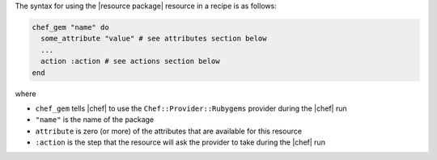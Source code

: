.. The contents of this file are included in multiple topics.
.. This file should not be changed in a way that hinders its ability to appear in multiple documentation sets.

The syntax for using the |resource package| resource in a recipe is as follows:

.. code-block:: ruby

   chef_gem "name" do
     some_attribute "value" # see attributes section below
     ...
     action :action # see actions section below
   end

where 

* ``chef_gem`` tells |chef| to use the ``Chef::Provider::Rubygems`` provider during the |chef| run
* ``"name"`` is the name of the package
* ``attribute`` is zero (or more) of the attributes that are available for this resource
* ``:action`` is the step that the resource will ask the provider to take during the |chef| run
